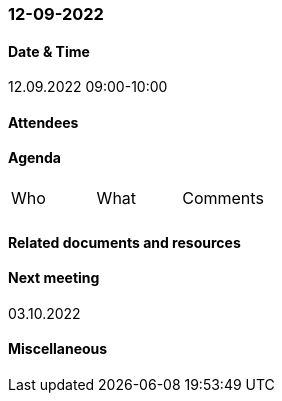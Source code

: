 === 12-09-2022

==== Date & Time

12.09.2022 09:00-10:00

==== Attendees

==== Agenda

[cols="1,1,1"]
|===
^.^|Who
^.^|What
^.^|Comments
^.^|
.^|
.^|
|===

==== Related documents and resources

==== Next meeting

03.10.2022

==== Miscellaneous
